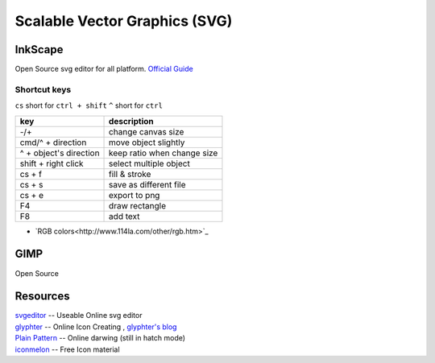 ==============================
Scalable Vector Graphics (SVG)
==============================

InkScape
========

Open Source svg editor for all platform.
`Official Guide <http://tavmjong.free.fr/INKSCAPE/MANUAL/html/index.php>`_

Shortcut keys
-------------

``cs`` short for ``ctrl + shift``
``^`` short for ``ctrl``

========================= ============================
key                       description
========================= ============================
-/+                       change canvas size
cmd/^ + direction         move object slightly
^ + object's direction    keep ratio when change size
shift + right click       select multiple object
cs + f                    fill & stroke
cs + s                    save as different file
cs + e                    export to png
F4                        draw rectangle
F8                        add text
========================= ============================

- `RGB colors<http://www.114la.com/other/rgb.htm>`_


GIMP
====

Open Source

Resources
=========

| `svgeditor <http://svgeditor.7jigen.net>`_ -- Useable Online svg editor

.. image:: images/svgeditor_sample.svg
    :width: 600px
    :height: 600px


| `glyphter <http://glyphter.com>`_ -- Online Icon Creating , `glyphter's blog <http://blog.glyphter.com>`_
| `Plain Pattern <http://www.kennethcachia.com/plain-pattern/>`_ -- Online darwing (still in hatch mode)
| `iconmelon <http://iconmelon.com>`_ -- Free Icon material 
